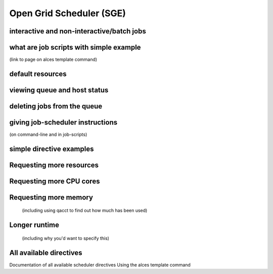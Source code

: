 .. _sge:


Open Grid Scheduler (SGE)
=========================

interactive and non-interactive/batch jobs 
------------------------------------------

what are job scripts with simple example
----------------------------------------
(link to page on alces template command)

default resources
-----------------

viewing queue and host status
-----------------------------

deleting jobs from the queue
----------------------------

giving job-scheduler instructions
---------------------------------
(on command-line and in job-scripts)

simple directive examples
-------------------------

Requesting more resources 
-------------------------

Requesting more CPU cores
--------------

Requesting more memory
----------------------
 (including using qacct to find out how much has been used)

Longer runtime
--------------
 (including why you'd want to specify this)


All available directives
------------------------ 
Documentation of all available scheduler directives
Using the alces template command

